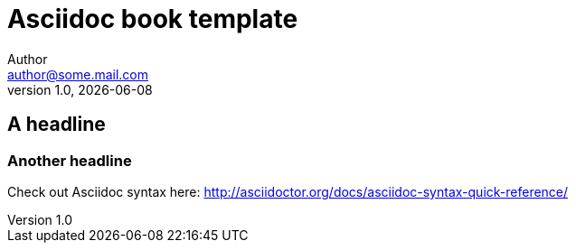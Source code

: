 = Asciidoc book template
Author <author@some.mail.com>
v1.0, {docdate}
:homepage: http://example.com
:example-caption!:
ifndef::imagesdir[:imagesdir: images]
ifndef::lecturedir[:lecturedir: {docdir}]

== A headline
=== Another headline

Check out Asciidoc syntax here: http://asciidoctor.org/docs/asciidoc-syntax-quick-reference/

